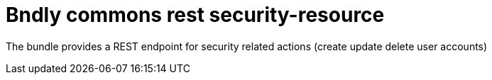 = Bndly commons rest security-resource

The bundle provides a REST endpoint for security related actions (create update delete user accounts)